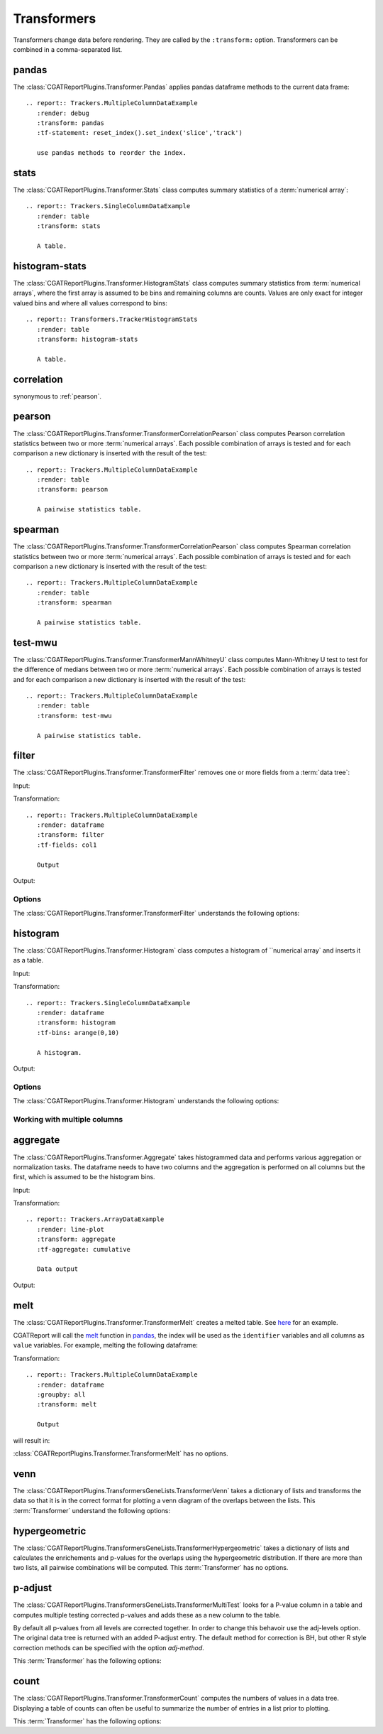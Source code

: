 .. _transformers:

============
Transformers
============

Transformers change data before rendering. They are called by the
``:transform:`` option. Transformers can be combined in a
comma-separated list.

.. _pandas:

pandas
======

The :class:`CGATReportPlugins.Transformer.Pandas` applies pandas
dataframe methods to the current data frame::

  .. report:: Trackers.MultipleColumnDataExample
     :render: debug
     :transform: pandas
     :tf-statement: reset_index().set_index('slice','track')

     use pandas methods to reorder the index.

.. report:: Trackers.MultipleColumnDataExample
   :render: debug
   :transform: pandas
   :tf-statement: reset_index().set_index('slice','track')

   use pandas methods to reorder the index.

.. _stats:

stats
=====

The :class:`CGATReportPlugins.Transformer.Stats` class computes
summary statistics of a :term:`numerical array`::

  .. report:: Trackers.SingleColumnDataExample
     :render: table
     :transform: stats

     A table.

.. report:: Trackers.SingleColumnDataExample
   :render: table
   :transform: stats

   A table.

.. _correlation:

.. _stats:

histogram-stats
===============

The :class:`CGATReportPlugins.Transformer.HistogramStats` class computes
summary statistics from :term:`numerical arrays`, where the first
array is assumed to be bins and remaining columns are counts. Values
are only exact for integer valued bins and where all values correspond
to bins::

  .. report:: Transformers.TrackerHistogramStats
     :render: table
     :transform: histogram-stats

     A table.

.. report:: Transformers.TrackerHistogramStats
   :render: table
   :transform: histogram-stats

   A table.

.. _correlation:

correlation
===========

synonymous to :ref:`pearson`.

.. _pearson:

pearson
=======

The
:class:`CGATReportPlugins.Transformer.TransformerCorrelationPearson`
class computes Pearson correlation statistics between two or more
:term:`numerical arrays`.  Each possible combination of arrays is
tested and for each comparison a new dictionary is inserted with the
result of the test::

  .. report:: Trackers.MultipleColumnDataExample
     :render: table
     :transform: pearson

     A pairwise statistics table.

.. report:: Trackers.MultipleColumnDataExample
   :render: table
   :transform: pearson

   A pairwise statistics table.

.. _spearman:

spearman
========

The :class:`CGATReportPlugins.Transformer.TransformerCorrelationPearson` class computes
Spearman correlation statistics between two or more :term:`numerical
arrays`. Each possible combination of arrays is tested and for each
comparison a new dictionary is inserted with the result of the test::

  .. report:: Trackers.MultipleColumnDataExample
     :render: table
     :transform: spearman

     A pairwise statistics table.

.. report:: Trackers.MultipleColumnDataExample
   :render: table
   :transform: spearman

   A pairwise statistics table.

.. _test-mwu:

test-mwu
========

The :class:`CGATReportPlugins.Transformer.TransformerMannWhitneyU`
class computes Mann-Whitney U test to test for the difference of medians
between two or more :term:`numerical
arrays`. Each possible combination of arrays is tested and for each
comparison a new dictionary is inserted with the result of the test::

  .. report:: Trackers.MultipleColumnDataExample
     :render: table
     :transform: test-mwu

     A pairwise statistics table.

.. report:: Trackers.MultipleColumnDataExample
   :render: table
   :transform: test-mwu

   A pairwise statistics table.

.. _select:

..
   select
   ======

   The :class:`CGATReportPlugins.Transformer.TransformerSelect` selects
   one field from a :term:`data tree`.

     .. report:: Trackers.SingleColumnDataExample
	:render: table
	:transform: select,correlation
	:tf-fields: data

	A pairwise statistics table.

   .. report:: Trackers.SingleColumnDataExample
      :render: table
      :transform: select,correlation
      :tf-fields: data

      A pairwise statistics table.

   Options
   -------

   The :class:`CGATReportPlugins.Transformer.TransformerSelect` understands the
   following options:

   .. glossary::

      tf-fields
	 string

	 fields to select. This option is required.

   Without slices
   --------------

   Compute correlation statistics between tracks/slices for a single column

   .. report:: Trackers.SingleColumnDataExampleWithoutSlices
      :render: table
      :transform: select,correlation
      :tf-fields: data

      A pairwise statistics table.

   Compute correlation statistics between all columns.

   .. report:: Trackers.MultipleColumnDataExample
      :render: matrix
      :transform: correlation,select
      :tf-fields: coefficient
      :format: %6.4f

      Matrix of correlation coefficients

.. _filter:

filter
======

The :class:`CGATReportPlugins.Transformer.TransformerFilter` removes
one or more fields from a :term:`data tree`:

Input:

.. report:: Trackers.MultipleColumnDataExample
   :render: dataframe
   :head: 5
    
   Input data

Transformation::

   .. report:: Trackers.MultipleColumnDataExample
      :render: dataframe
      :transform: filter
      :tf-fields: col1

      Output

Output:

.. report:: Trackers.MultipleColumnDataExample
   :render: dataframe
   :head: 5
   :transform: filter
   :tf-fields: col1

   Output

Options
-------

The :class:`CGATReportPlugins.Transformer.TransformerFilter` understands the
following options:

.. glossary::

   tf-fields
      string

      fields to select. This option is required.

   tf-level
      int

      level in the :term:`data tree` on which to act.

.. _histogram:

histogram
=========

The :class:`CGATReportPlugins.Transformer.Histogram` class computes a histogram
of ``numerical array` and inserts it as a table.

Input:

.. report:: Trackers.SingleColumnDataExample
   :render: dataframe
   :head: 5
   :tail: 5

   Input data

Transformation::

   .. report:: Trackers.SingleColumnDataExample
      :render: dataframe
      :transform: histogram
      :tf-bins: arange(0,10)

      A histogram.

Output:

.. report:: Trackers.SingleColumnDataExample
   :render: dataframe
   :transform: histogram
   :tf-bins: arange(0,10)
   :head: 5
   :tail: 5
  
   A histogram.

Options
-------

The :class:`CGATReportPlugins.Transformer.Histogram` understands the
following options:

.. glossary::
   :sorted:
   
   tf-aggregate
      cumulative|reverse-cumulative|normalized-max|normalized-total|relevel-first

      normalize or cumulate values in a histogram

      * normalized-max - normalize histogram with maximum value
      * normalized-total - normalize histogram with sum of values
      * cumulative - compute cumulative histogram
      * reverse-cumulative - compute reverse cumulative histogram
      * relevel-first - relevel by adding the first bin to all others.
        
      
   tf-bins
      int or sequence of scalars, optional

      If `tf-bins` is an int, it defines the number of equal-width
      bins in the given range (10, by default). If `bins` is a sequence,
      it defines the bin edges, including the rightmost edge, allowing
      for non-uniform bin widths.
      (From the cgatreport`numpy` documentation)
      If bins is of the format ''log-X'' with X an integer number, X 
      logarithmig bins will be used. 
      If bins is ''dict'', then the histogram will be computed using a
      dictionary. Use this for large data sets, but make sure to round
      values reasonably.

      Examples::

	 :tf-bins: 100
	 :tf-bins: arange(0,1,0.1)
	 :tf-bins: log-100

   tf-range
      float[,float[,float]], optional

      The minimum value, maximum value and the bin-size. Fields can the left empty.
      If no minimum is provided, the minimum value is min(data), the maxmimum
      value is max(data) and the bin-size depends on the :term:`tf-bins` parameter.
      Values outside the range are ignored. 

Working with multiple columns
-----------------------------

.. report:: Trackers.MultipleColumnDataExample
   :render: line-plot
   :transform: histogram
   :tf-bins: arange(0,10)
   :layout: row
   :width: 200

   A histogram plot.


.. _aggregate:

aggregate
=========

The :class:`CGATReportPlugins.Transformer.Aggregate` takes
histogrammed data and performs various aggregation or normalization
tasks. The dataframe needs to have two columns and the aggregation
is performed on all columns but the first, which is assumed
to be the histogram bins.

Input:

.. report:: Trackers.ArrayDataExample
   :render: dataframe
   :head: 5
   :tail: 5
      		  
   Input data

Transformation::

   .. report:: Trackers.ArrayDataExample
      :render: line-plot
      :transform: aggregate
      :tf-aggregate: cumulative

      Data output

Output:

.. report:: Trackers.ArrayDataExample
   :render: dataframe
   :transform: aggregate
   :tf-aggregate: cumulative
   :head: 5
   :tail: 5
      		  
   Cumulative data.

..
   .. _tolist:

   toList
   ======

   The :class:`CGATReportPlugins.Transformer.List` takes
   labeled data and converts it into lists. For example,
   if you have the following data::

      data1/x/1/2   data1/y/1/4
      data2/x/2/4   data2/y/2/5
      data3/x/3/3   data3/y/3/5
      data4/x/4/4   data4/y/4/6

   Transformation results in:

      x/(2,4,3,4)
      y/(4,5,5,6)

   Note how the higher level of the path is discarded. The operation is
   in some ways the reverse of the :ref:`tolables` transformation.

..
   .. _group:

   group
   =====

   .. _indicator:

   indicator
   =========

   .. _tolabels:

   tolabels
   ========

   The :class:`CGATReportPlugins.Transformer.TransformerToLabels` converts
   :term:`numerical arrays` to :term:`labeled data`. Imagine you have the following
   data::

      data1/x/(2,4,3,4)
      data1/y/(4,5,5,6)

   These data can be displayed as a :ref:`scatter-plot` or a :ref:`line-plot`. However,
   if you tried displaying these as a :ref:`bar-plot` you will get a ``malformatted data``
   error message as :ref:`bar-plot` expects :term:`labeled data`. 

   The :ref:`tolabels` transformation can help transform the data. In the example above,
   the transformation would result in::

      data1/x/1/2   data1/y/1/4
	   /x/2/4        /y/2/5
	   /x/3/3        /y/3/5
	   /x/4/4        /y/5/6

      .. report:: Trackers.MultipleColumnDataExample
	 :render: interleaved-bar-plot
	 :transform: tolabels

	 An interleaved bar plot

   .. report:: Trackers.MultipleColumnDataExample
      :render: interleaved-bar-plot
      :transform: tolabels

       An interleaved bar plot

   Options
   -------

   The :class:`CGATReportPlugins.Transformer.TransformerFilter` understands the
   following options:

   .. glossary::

      tf-fields
	 string

	 fields to select. This option is required.

      tf-level
	 int

	 level in the :term:`data tree` on which to act.

.. _melt:

melt
====

The :class:`CGATReportPlugins.Transformer.TransformerMelt` creates a
melted table. See
`here <http://scienceoss.com/restructure-or-reformat-dataframes-in-r-with-melt>`_
for an example.

CGATReport will call the
`melt <http://pandas.pydata.org/pandas-docs/stable/generated/pandas.melt.html>`_
function in pandas_, the index will be used as the ``identifier``
variables and all columns as ``value`` variables.  For example, melting the
following dataframe:

.. report:: Trackers.MultipleColumnDataExample
   :render: dataframe
   :groupby: all
   :head: 5
   :tail: 5

   Input dataframe

Transformation::

    .. report:: Trackers.MultipleColumnDataExample
       :render: dataframe
       :groupby: all
       :transform: melt

       Output

will result in:

.. report:: Trackers.MultipleColumnDataExample
   :render: dataframe
   :groupby: all
   :transform: melt
   :head: 5
   :tail: 5

   Output dataframe

:class:`CGATReportPlugins.Transformer.TransformerMelt` has no options.

.. _venn:

venn
====

The :class:`CGATReportPlugins.TransformersGeneLists.TransformerVenn`
takes a dictionary of lists and transforms the data so that it is in
the correct format for plotting a venn diagram of the overlaps between
the lists. This :term:`Transformer` understand the following options:

.. glossary::

   keep-background
      flag

      keep background data


.. _hypergeometric:

hypergeometric
==============

The :class:`CGATReportPlugins.TransformersGeneLists.TransformerHypergeometric`
takes a dictionary of lists and calculates the enrichements and
p-values for the overlaps using the hypergeometric distribution. If
there are more than two lists, all pairwise combinations will be
computed. This :term:`Transformer` has no options.

.. _p-adjust:

p-adjust
========

The :class:`CGATReportPlugins.TransformersGeneLists.TransformerMultiTest`
looks for a P-value column in a table and computes multiple testing
corrected p-values and adds these as a new column to the table.

By default all p-values from all levels are corrected together. In
order to change this behavoir use the adj-levels option.  The
original data tree is returned with an added P-adjust entry. The
default method for correction is BH, but other R style correction
methods can be specified with the option `adj-method`.

This :term:`Transformer` has the following options:

.. glossary::

   adj-level
      int

      Group tests from all levels below for adjustment.

   adj-method
      choice

      Method to use to compute adjusted P-Values. See the R
      documentation for p.adjust for available methods.

    p-value
      string

      String to identify the field in the table containing
      the p-values. The default is ``P-value``.


.. _count:

count
=====

The :class:`CGATReportPlugins.Transformer.TransformerCount` computes
the numbers of values in a data tree. Displaying a table of counts can often be useful to
summarize the number of entries in a list prior to plotting.

This :term:`Transformer` has the following options:

.. glossary::

   level
      int

      Level in the :term:`datatree` hierarchy at which to count.
